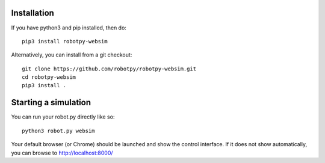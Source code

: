 Installation
------------

If you have python3 and pip installed, then do::

    pip3 install robotpy-websim

Alternatively, you can install from a git checkout::

    git clone https://github.com/robotpy/robotpy-websim.git
    cd robotpy-websim
    pip3 install .

Starting a simulation
---------------------

You can run your robot.py directly like so::

    python3 robot.py websim

Your default browser (or Chrome) should be launched and show the control
interface. If it does not show automatically, you can browse to 
http://localhost:8000/